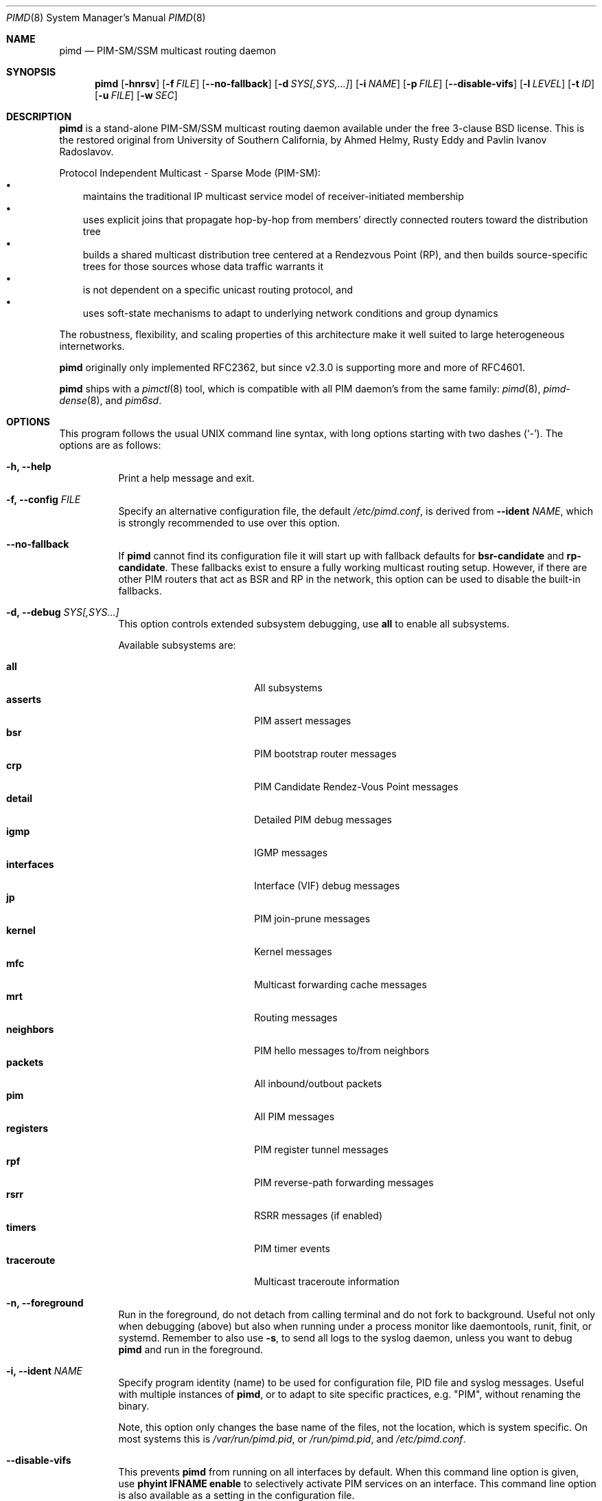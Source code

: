 .\"                                      Hey, EMACS: -*- nroff -*-
.\" First parameter, NAME, should be all caps
.\" Second parameter, SECTION, should be 1-8, maybe w/ subsection
.\" other parameters are allowed: see man(7), man(1)
.Dd Dec 23, 2020
.\" Please adjust this date whenever revising the manpage.
.Dt PIMD 8 SMM
.Os
.Sh NAME
.Nm pimd
.Nd PIM-SM/SSM multicast routing daemon
.Sh SYNOPSIS
.Nm pimd
.Op Fl hnrsv
.Op Fl f Ar FILE
.Op Fl -no-fallback
.Op Fl d Ar SYS[,SYS,...]
.Op Fl i Ar NAME
.Op Fl p Ar FILE
.Op Fl -disable-vifs
.Op Fl l Ar LEVEL
.Op Fl t Ar ID
.Op Fl u Ar FILE
.Op Fl w Ar SEC
.Sh DESCRIPTION
.Nm
is a stand-alone PIM-SM/SSM multicast routing daemon available under the
free 3-clause BSD license.  This is the restored original from
University of Southern California, by Ahmed Helmy, Rusty Eddy and Pavlin
Ivanov Radoslavov.
.Pp
Protocol Independent Multicast - Sparse Mode (PIM-SM):
.Bl -bullet -width 1n -compact
.It
maintains the traditional IP multicast service model of
receiver-initiated membership
.It
uses explicit joins that propagate hop-by-hop from members' directly
connected routers toward the distribution tree
.It
builds a shared multicast distribution tree centered at a Rendezvous
Point (RP), and then builds source-specific trees for those sources
whose data traffic warrants it
.It
is not dependent on a specific unicast routing protocol, and
.It
uses soft-state mechanisms to adapt to underlying network conditions and
group dynamics
.El
.Pp
The robustness, flexibility, and scaling properties of this architecture
make it well suited to large heterogeneous internetworks.
.Pp
.Nm
originally only implemented RFC2362, but since v2.3.0 is supporting more
and more of RFC4601.
.Pp
.Nm
ships with a
.Xr pimctl 8
tool, which is compatible with all PIM daemon's from the same family:
.Xr pimd 8 ,
.Xr pimd-dense 8 ,
and
.Xr pim6sd .
.Sh OPTIONS
This program follows the usual UNIX command line syntax, with long
options starting with two dashes (`-').  The options are as follows:
.Bl -tag -width Ds
.It Fl h, -help
Print a help message and exit.
.It Fl f, -config Ar FILE
Specify an alternative configuration file, the default
.Pa /etc/pimd.conf ,
is derived from
.Fl -ident Ar NAME ,
which is strongly recommended to use over this option.
.It Fl -no-fallback
If
.Nm
cannot find its configuration file it will start up with fallback
defaults for
.Cm bsr-candidate
and
.Cm rp-candidate .
These fallbacks exist to ensure a fully working multicast routing setup.
However, if there are other PIM routers that act as BSR and RP in the
network, this option can be used to disable the built-in fallbacks.
.It Fl d, -debug Ar SYS[,SYS...]
This option controls extended subsystem debugging, use
.Cm all
to enable all subsystems.
.Pp
Available subsystems are:
.Pp
.Bl -tag -width pim_routes -compact -offset indent
.It Cm all
All subsystems
.It Cm asserts
PIM assert messages
.It Cm bsr
PIM bootstrap router messages
.It Cm crp
PIM Candidate Rendez-Vous Point messages
.It Cm detail
Detailed PIM debug messages
.It Cm igmp
IGMP messages
.It Cm interfaces
Interface (VIF) debug messages
.It Cm jp
PIM join-prune messages
.It Cm kernel
Kernel messages
.It Cm mfc
Multicast forwarding cache messages
.It Cm mrt
Routing messages
.It Cm neighbors
PIM hello messages to/from neighbors
.It Cm packets
All inbound/outbout packets
.It Cm pim
All PIM messages
.It Cm registers
PIM register tunnel messages
.It Cm rpf
PIM reverse-path forwarding messages
.It Cm rsrr
RSRR messages (if enabled)
.It Cm timers
PIM timer events
.It Cm traceroute
Multicast traceroute information
.El
.It Fl n, -foreground
Run in the foreground, do not detach from calling terminal and do not
fork to background.  Useful not only when debugging (above) but also
when running under a process monitor like daemontools, runit, finit, or
systemd.  Remember to also use
.Fl s ,
to send all logs to the syslog daemon, unless you want to debug
.Nm
and run in the foreground.
.It Fl i, Fl -ident Ar NAME
Specify program identity (name) to be used for configuration file, PID
file and syslog messages.  Useful with multiple instances of
.Nm ,
or to adapt to site specific practices, e.g. "PIM", without renaming the
binary.
.Pp
Note, this option only changes the base name of the files, not the
location, which is system specific.  On most systems this is
.Pa /var/run/pimd.pid ,
or
.Pa /run/pimd.pid ,
and
.Pa /etc/pimd.conf .
.It Fl -disable-vifs
This prevents
.Nm
from running on all interfaces by default.  When this command line
option is given, use
.Cm phyint IFNAME enable
to selectively activate PIM services on an interface.  This command line
option is also available as a setting in the configuration file.
.It Fl p, -pidfile Ar FILE
Set PID file name and location, defaults to
.Pa /var/run/pimd.pid ,
derived from
.Fl -ident Ar NAME ,
which is strongly recommended to change over this option.
.It Fl l, -loglevel Ar LEVEL
Set log level to one of the following, default
.Nm notice :
.Pp
.Bl -tag -width WARNING -compact -offset indent
.It Cm none
Disable all logging
.It Cm error
Error conditions
.It Cm warning
Warning conditions
.It Cm notice
Normal but significant condition (default)
.It Cm info
Informational
.It Cm debug
Debug-level messages
.El
.It Fl r
With this option, and
.Fl -disable-vifs ,
.Nm
will retry (forever) querying the kernel for all required
.Cm phyint
interfaces listed in
.Pa /etc/pimd.conf .
Useful at startup when not all interfaces may be up or have an IP
address assigned yet.
.It Fl s, -syslog
Use syslog, default unless running in foreground,
.Fl n .
.It Fl t, -table-id Ar ID
Set multicast routing table ID.  Remember to also create routing rules
directing packets to the table.  This example uses routing table ID 123:
.Bd -unfilled -offset left
ip mrule add iif eth0 lookup 123
ip mrule add oif eth0 lookup 123
.Ed
.Pp
.Nm Note:
Only available on Linux.
.It Fl u, -ipc Ar FILE
Override UNIX domain socket filename, the default is based on the
identity,
.Fl i Ar NAME .
On most systems this is
.Pa /var/run/pimd.sock .
.It Fl v, -version
Show program version and support information.
.It Fl w, -startup-delay Ar SEC
Initial startup delay of
.Ar SEC
seconds before probing for interfaces.  Useful if
.Nm
starts before interfaces are created and have an IP address.
.El
.Sh SIGNALS
.Nm
responds to the following signals.  However, consider using
.Nm pimctl
instead since this gives more and better output, and is also less prone
to race conditions.
.Pp
.Bl -tag -width TERM -compact
.It HUP
Restart
.Nm
and reload configuration file
.It TERM
Terminate execution gracefully, i.e. by sending good-bye messages to neighboring
routers
.It INT
The same as TERM
.El
.Pp
For convenience in sending signals,
.Nm
writes its process ID to
.Pa /var/run/pimd.pid
upon startup.  If started with a different identy,
.Fl i Ar NAME ,
then
.Ar NAME
is used as basename of the PID file.
.Sh FILES
The basename of the following files change if
.Nm
is started with a different identity,
.Fl i Ar NAME :
.Pp
.Bl -tag -width /var/run/pimd.sock -compact
.It Pa /etc/pimd.conf
Main configuration file
.It Pa /var/run/pimd.pid
Pidfile (re)created by
.Nm
daemon when it has started up and is ready to receive commands
.It Pa /var/run/pimd.sock
.Ux Ns -domain
socket used for communication with
.Xr pimctl 8
.El
.Sh SEE ALSO
.Xr pimd.conf 5
.Xr pimctl 8 ,
.Xr pimd-dense 8 ,
.Xr pim6sd 8 ,
.Xr mrouted 8 ,
.Xr smcroute 8 ,
.Pp
PIM-SM is described in, the now obsolete RFC2362, and the current
RFC4601, with additions in RFC5059 and RFC5796.
.Pp
The pages at USC, http://netweb.usc.edu/pim/, are unfortunately no
longer available.  The wiki pages at http://github.com/troglobit/pimd/,
the new GitHub project, are an attempt to gather as much info as
possible.
.Sh AUTHORS
.Nm
was originally written by Ahmed Helmy, George Edmond "Rusty" Eddy, and
Pavlin Ivanov Radoslavov.  PIM-SSM, including full IGMPv3 support, was
added by Markus Veranen.  With contributions by many others.
.Pp
This manual page was initially written by Anton\('in Kr\('al for the
Debian GNU/Linux system.  Updated by Joachim Wiberg for the GitHub
.Nm
project.
